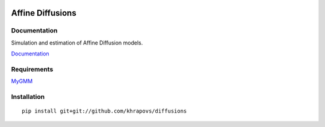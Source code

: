 .. image:: https://travis-ci.org/khrapovs/diffusions.svg
    :target: https://travis-ci.org/khrapovs/diffusions

.. image:: https://readthedocs.org/projects/diffusions/badge/?version=latest
	:target: https://readthedocs.org/projects/diffusions/?badge=latest
	:alt: Documentation Status

Affine Diffusions
=================

Documentation
-------------

Simulation and estimation of Affine Diffusion models.

`Documentation <http://diffusions.readthedocs.org/en/latest/>`_

Requirements
------------

`MyGMM <https://github.com/khrapovs/mygmm>`_

Installation
------------

::

	pip install git+git://github.com/khrapovs/diffusions
